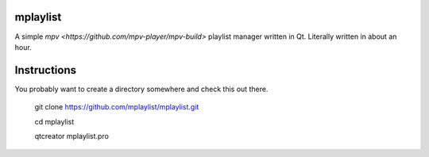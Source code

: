 mplaylist
=========

A simple `mpv <https://github.com/mpv-player/mpv-build>` playlist manager
written in Qt.  Literally written in about an hour.

Instructions
============

You probably want to create a directory somewhere and check this out there.

    git clone https://github.com/mplaylist/mplaylist.git
    
    cd mplaylist
    
    qtcreator mplaylist.pro

